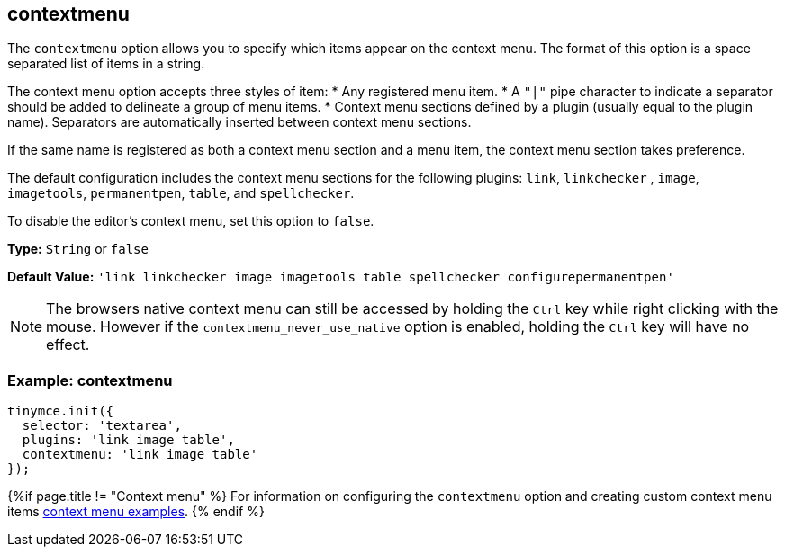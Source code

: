 [[contextmenu]]
== contextmenu

The `contextmenu` option allows you to specify which items appear on the context menu. The format of this option is a space separated list of items in a string.

The context menu option accepts three styles of item:
* Any registered menu item.
* A `"|"` pipe character to indicate a separator should be added to delineate a group of menu items.
* Context menu sections defined by a plugin (usually equal to the plugin name). Separators are automatically inserted between context menu sections.

If the same name is registered as both a context menu section and a menu item, the context menu section takes preference.

The default configuration includes the context menu sections for the following plugins: `link`, `linkchecker` , `image`, `imagetools`, `permanentpen`, `table`, and `spellchecker`.

To disable the editor's context menu, set this option to `false`.

*Type:* `String` or `false`

*Default Value:* `'link linkchecker image imagetools table spellchecker configurepermanentpen'`

NOTE: The browsers native context menu can still be accessed by holding the `Ctrl` key while right clicking with the mouse.
However if the `contextmenu_never_use_native` option is enabled, holding the `Ctrl` key will have no effect.

[[example-contextmenu]]
=== Example: contextmenu

```js
tinymce.init({
  selector: 'textarea',
  plugins: 'link image table',
  contextmenu: 'link image table'
});
```

{%if page.title != "Context menu" %}
For information on configuring the `contextmenu` option and creating custom context menu items link:{rootDir}ui-components/contextmenu.html[context menu examples].
{% endif %}
